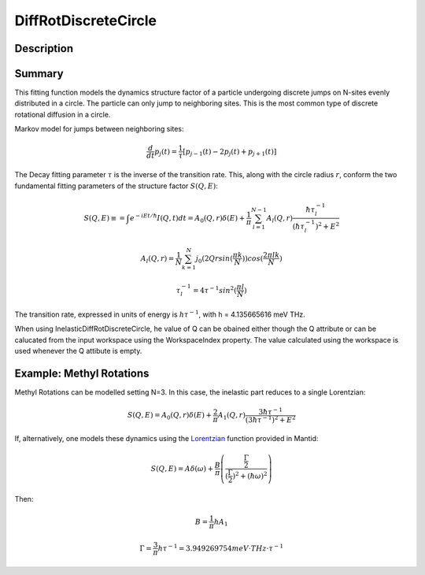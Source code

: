 .. _func-DiffRotDiscreteCircle:

=====================
DiffRotDiscreteCircle
=====================

.. index:: DiffRotDiscreteCircle

Description
-----------

Summary
-------

This fitting function models the dynamics structure factor of a particle
undergoing discrete jumps on N-sites evenly distributed in a circle. The
particle can only jump to neighboring sites. This is the most common
type of discrete rotational diffusion in a circle.

Markov model for jumps between neighboring sites:

.. math::

   \frac{d}{dt} p_j(t) = \frac{1}{\tau} [p_{j-1}(t) -2 p_j(t) + p_{j+1}(t)]

The Decay fitting parameter :math:`\tau` is the inverse of the
transition rate. This, along with the circle radius :math:`r`, conform
the two fundamental fitting parameters of the structure factor
:math:`S(Q,E)`:

.. math:: 

   S(Q,E) \equiv = \int e^{-iEt/\hbar} I(Q,t) dt = A_0(Q,r) \delta (E) + \frac{1}{\pi} \sum_{l=1}^{N-1} A_l (Q,r) \frac{\hbar \tau_l^{-1}}{(\hbar \tau_l^{-1})^2+E^2}

.. math::

   A_l(Q,r) = \frac{1}{N} \sum_{k=1}^{N} j_0( 2 Q r sin(\frac{\pi k}{N}) ) cos(\frac{2\pi lk}{N})

.. math::

   \tau_l^{-1} = 4 \tau^{-1} sin^2(\frac{\pi l}{N})

The transition rate, expressed in units of energy is :math:`h\tau^{-1}`,
with h = 4.135665616 meV THz.

When using InelasticDiffRotDiscreteCircle, he value of Q can be obained either
though the Q attribute or can be calucated from the input workspace using the
WorkspaceIndex property. The value calculated using the workspace is used
whenever the Q attibute is empty.

Example: Methyl Rotations
-------------------------

Methyl Rotations can be modelled setting N=3. In this case, the
inelastic part reduces to a single Lorentzian:

.. math::

   S(Q,E) = A_0(Q,r) \delta (E) + \frac{2}{\pi} A_1 (Q,r) \frac{3 \hbar \tau^{-1}}{(3 \hbar \tau^{-1})^2+E^2}

If, alternatively, one models these dynamics using the
`Lorentzian <Lorentzian>`__ function provided in Mantid:

.. math::

  S(Q,E) = A \delta (\omega) + \frac{B}{\pi} \left( \frac{\frac{\Gamma}{2}}{(\frac{\Gamma}{2})^2 + (\hbar\omega)^2}\right)

Then:

.. math::

   B = \frac{1}{\pi}h A_1

.. math::

   \Gamma = \frac{3}{\pi} h\tau^{-1} = 3.949269754 meV\cdot THz\cdot \tau^{-1}

.. attributes::

.. properties::

.. categories::

.. sourcelink::
